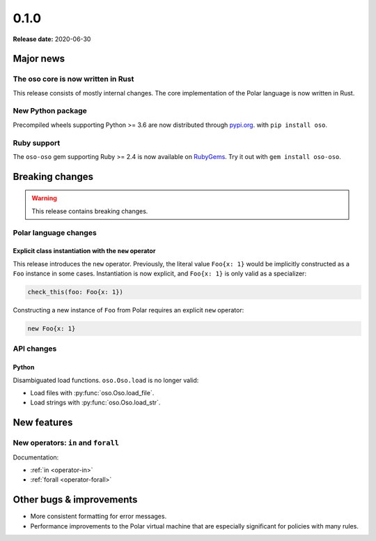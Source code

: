 .. title:: 0.1.0 Changelog
.. meta::
  :description: Check out our changelog for oso 0.1.0 to learn about new features, bug fixes, and more. 

======
0.1.0
======

**Release date:** 2020-06-30

Major news
==========

The oso core is now written in Rust
-----------------------------------

This release consists of mostly internal changes. The core implementation of
the Polar language is now written in Rust.

New Python package
------------------

Precompiled wheels supporting Python >= 3.6 are now distributed through
`pypi.org <https://pypi.org/project/oso/>`_. with ``pip install oso``.

Ruby support
------------

The ``oso-oso`` gem supporting Ruby >= 2.4 is now available on `RubyGems
<https://rubygems.org/gems/oso-oso>`_. Try it out with ``gem install oso-oso``.

Breaking changes
================

.. warning:: This release contains breaking changes.

Polar language changes
----------------------

Explicit class instantiation with the ``new`` operator
^^^^^^^^^^^^^^^^^^^^^^^^^^^^^^^^^^^^^^^^^^^^^^^^^^^^^^

This release introduces the ``new`` operator. Previously, the literal value
``Foo{x: 1}`` would be implicitly constructed as a ``Foo`` instance in some
cases. Instantiation is now explicit, and ``Foo{x: 1}`` is only valid as a
specializer:

.. code-block:: polar

  check_this(foo: Foo{x: 1})

Constructing a new instance of ``Foo`` from Polar requires an explicit ``new``
operator:

.. code-block:: polar

  new Foo{x: 1}

API changes
-----------

Python
^^^^^^

Disambiguated load functions. ``oso.Oso.load`` is no longer valid:

* Load files with :py:func:`oso.Oso.load_file`.
* Load strings with :py:func:`oso.Oso.load_str`.

New features
==============

New operators: ``in`` and ``forall``
------------------------------------

Documentation:

* :ref:`in <operator-in>`
* :ref:`forall <operator-forall>`

Other bugs & improvements
=========================

- More consistent formatting for error messages.
- Performance improvements to the Polar virtual machine that are especially
  significant for policies with many rules.
